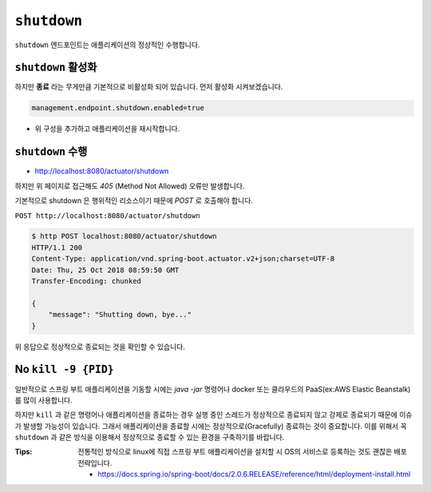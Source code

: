 ==========================
``shutdown``
==========================

``shutdown`` 엔드포인트는 애플리케이션의 정상적인 수행합니다.

``shutdown`` 활성화
=========================

하지만 **종료** 라는 무게만큼 기본적으로 비활성화 되어 있습니다. 먼저 활성화 시켜보겠습니다.

.. code-block:: properties

    management.endpoint.shutdown.enabled=true


* 위 구성을 추가하고 애플리케이션을 재시작합니다.

``shutdown`` 수행
=========================

* http://localhost:8080/actuator/shutdown

하지만 위 페이지로 접근해도 `405` (Method Not Allowed) 오류만 발생합니다.

기본적으로 shutdown 은 행위적인 리소스이기 때문에 `POST` 로 호출해야 합니다.

``POST http://localhost:8080/actuator/shutdown``

.. code-block:: bash

    $ http POST localhost:8080/actuator/shutdown
    HTTP/1.1 200
    Content-Type: application/vnd.spring-boot.actuator.v2+json;charset=UTF-8
    Date: Thu, 25 Oct 2018 08:59:50 GMT
    Transfer-Encoding: chunked

    {
        "message": "Shutting down, bye..."
    }


위 응답으로 정상적으로 종료되는 것을 확인할 수 있습니다.


No ``kill -9 {PID}``
=========================

일반적으로 스프링 부트 애플리케이션을 기동할 시에는 `java -jar` 명령어나 docker 또는 클라우드의 PaaS(ex:AWS Elastic Beanstalk)를 많이 사용합니다.

하지만 ``kill`` 과 같은 명령어나 애플리케이션을 종료하는 경우 실행 중인 스레드가 정상적으로 종료되지 않고 강제로 종료되기 때문에 이슈가 발생할 가능성이 있습니다.
그래서 애플리케이션을 종료할 시에는 정상적으로(Gracefully) 종료하는 것이 중요합니다. 이를 위해서 꼭 ``shutdown`` 과 같은 방식을 이용해서 정상적으로 종료할 수 있는 환경을 구축하기를 바랍니다.

:Tips: 전통적인 방식으로 linux에 직접 스프링 부트 애플리케이션을 설치할 시 OS의 서비스로 등록하는 것도 괜찮은 배포 전략입니다.

  * https://docs.spring.io/spring-boot/docs/2.0.6.RELEASE/reference/html/deployment-install.html